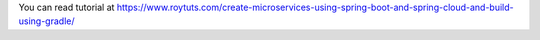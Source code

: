 You can read tutorial at https://www.roytuts.com/create-microservices-using-spring-boot-and-spring-cloud-and-build-using-gradle/